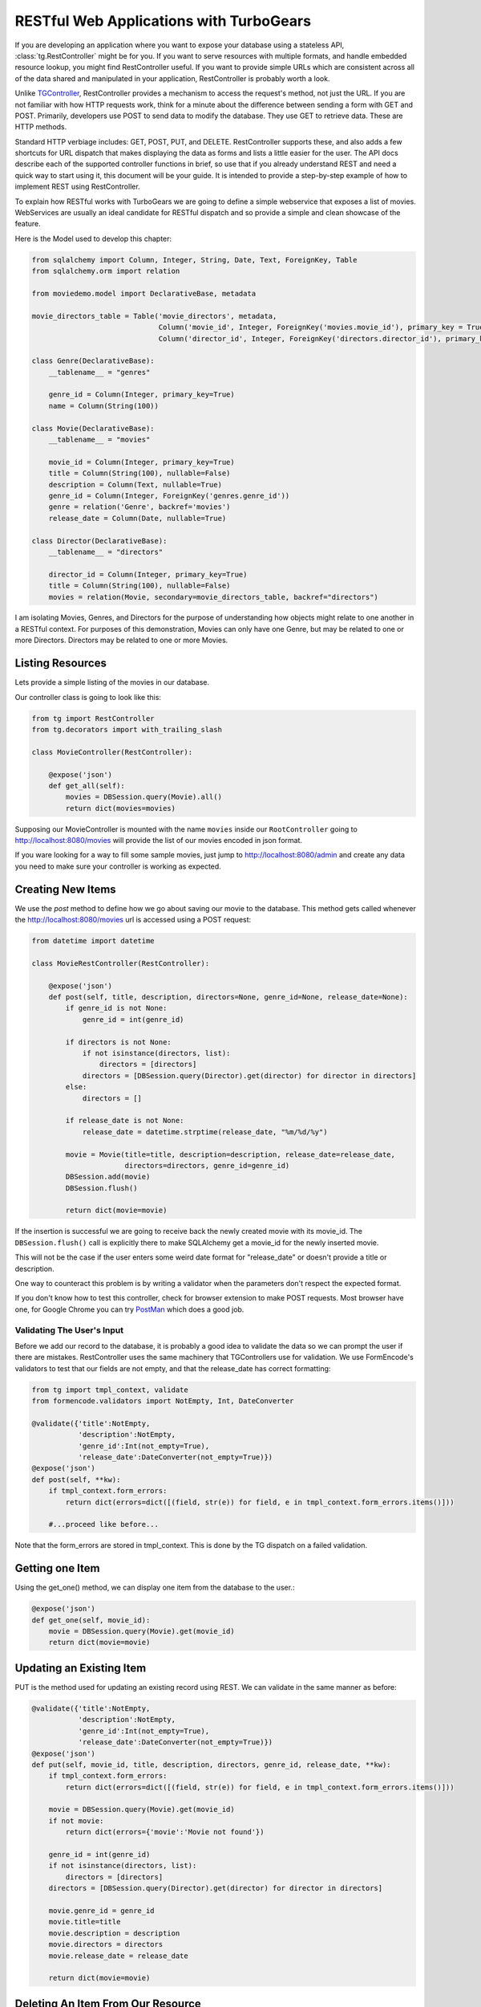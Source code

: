 .. _restdispatch:

===================================================
RESTful Web Applications with TurboGears
===================================================

If you are developing an application where you want to expose your
database using a stateless API, :class:`tg.RestController`
might be for you.  If you want to serve resources with multiple
formats, and handle embedded resource lookup, you might find
RestController useful.  If you want to provide simple URLs which are
consistent across all of the data shared and manipulated in your
application, RestController is probably worth a look.


Unlike `TGController <objectdispatch>`_, RestController provides a mechanism to access the
request's method, not just the URL.  If you are not familiar with how
HTTP requests work, think for a minute about the difference between
sending a form with GET and POST.  Primarily, developers use POST to
send data to modify the database.  They use GET to retrieve data.
These are HTTP methods.

Standard HTTP verbiage includes: GET, POST, PUT, and DELETE.
RestController supports these, and also adds a few shortcuts for URL
dispatch that makes displaying the data as forms and lists a little
easier for the user.  The API docs describe each of the supported
controller functions in brief, so use that if you already understand
REST and need a quick way to start using it, this document will be
your guide. It is intended to provide a step-by-step example of how to
implement REST using RestController.

To explain how RESTful works with TurboGears we are going to define
a simple webservice that exposes a list of movies. WebServices are
usually an ideal candidate for RESTful dispatch and so provide
a simple and clean showcase of the feature.

Here is the Model used to develop this chapter:

.. code-block:: python

    from sqlalchemy import Column, Integer, String, Date, Text, ForeignKey, Table
    from sqlalchemy.orm import relation

    from moviedemo.model import DeclarativeBase, metadata

    movie_directors_table = Table('movie_directors', metadata,
                                  Column('movie_id', Integer, ForeignKey('movies.movie_id'), primary_key = True),
                                  Column('director_id', Integer, ForeignKey('directors.director_id'), primary_key = True))

    class Genre(DeclarativeBase):
        __tablename__ = "genres"

        genre_id = Column(Integer, primary_key=True)
        name = Column(String(100))

    class Movie(DeclarativeBase):
        __tablename__ = "movies"

        movie_id = Column(Integer, primary_key=True)
        title = Column(String(100), nullable=False)
        description = Column(Text, nullable=True)
        genre_id = Column(Integer, ForeignKey('genres.genre_id'))
        genre = relation('Genre', backref='movies')
        release_date = Column(Date, nullable=True)

    class Director(DeclarativeBase):
        __tablename__ = "directors"

        director_id = Column(Integer, primary_key=True)
        title = Column(String(100), nullable=False)
        movies = relation(Movie, secondary=movie_directors_table, backref="directors")

I am isolating Movies, Genres, and Directors for the purpose of
understanding how objects might relate to one another in a RESTful
context.  For purposes of this demonstration, Movies can only have one
Genre, but may be related to one or more Directors.  Directors may be
related to one or more Movies.

Listing Resources
---------------------------

Lets provide a simple listing of the movies in our database.

Our controller class is going to look like this:

.. code-block:: python

    from tg import RestController
    from tg.decorators import with_trailing_slash

    class MovieController(RestController):

        @expose('json')
        def get_all(self):
            movies = DBSession.query(Movie).all()
            return dict(movies=movies)

Supposing our MovieController is mounted with the name ``movies`` inside
our ``RootController`` going to http://localhost:8080/movies will provide
the list of our movies encoded in json format.

If you ware looking for a way to fill some sample movies, just jump to
http://localhost:8080/admin and create any data you need to make sure
your controller is working as expected.

Creating New Items
----------------------------

We use the `post` method to define how we go about saving our movie to
the database. This method gets called whenever the http://localhost:8080/movies
url is accessed using a POST request:

.. code-block:: python

    from datetime import datetime

    class MovieRestController(RestController):

        @expose('json')
        def post(self, title, description, directors=None, genre_id=None, release_date=None):
            if genre_id is not None:
                genre_id = int(genre_id)

            if directors is not None:
                if not isinstance(directors, list):
                    directors = [directors]
                directors = [DBSession.query(Director).get(director) for director in directors]
            else:
                directors = []

            if release_date is not None:
                release_date = datetime.strptime(release_date, "%m/%d/%y")

            movie = Movie(title=title, description=description, release_date=release_date,
                          directors=directors, genre_id=genre_id)
            DBSession.add(movie)
            DBSession.flush()

            return dict(movie=movie)

If the insertion is successful we are going to receive back the newly created
movie with its movie_id. The ``DBSession.flush()`` call is explicitly there
to make SQLAlchemy get a movie_id for the newly inserted movie.

This will not be the case if the user enters some weird date
format for "release_date" or doesn't provide a title or description.

One way to counteract this problem is by writing a validator when the parameters
don't respect the expected format.

If you don't know how to test this controller, check for browser extension
to make POST requests. Most browser have one, for Google Chrome you can try
`PostMan <https://chrome.google.com/webstore/detail/postman-rest-client/fdmmgilgnpjigdojojpjoooidkmcomcm?hl=en>`_
which does a good job.

Validating The User's Input
+++++++++++++++++++++++++++

Before we add our record to the database, it is probably a good idea
to validate the data so we can prompt the user if there are mistakes.
RestController uses the same machinery that TGControllers use for
validation. We use FormEncode's validators to test that our fields are
not empty, and that the release_date has correct formatting:

.. code-block:: python

    from tg import tmpl_context, validate
    from formencode.validators import NotEmpty, Int, DateConverter

    @validate({'title':NotEmpty,
               'description':NotEmpty,
               'genre_id':Int(not_empty=True),
               'release_date':DateConverter(not_empty=True)})
    @expose('json')
    def post(self, **kw):
        if tmpl_context.form_errors:
            return dict(errors=dict([(field, str(e)) for field, e in tmpl_context.form_errors.items()]))

        #...proceed like before...

Note that the form_errors are stored in tmpl_context.
This is done by the TG dispatch on a failed validation.

Getting one Item
----------------------------

Using the get_one() method, we can display one item from the database
to the user.:

.. code-block:: python

    @expose('json')
    def get_one(self, movie_id):
        movie = DBSession.query(Movie).get(movie_id)
        return dict(movie=movie)

Updating an Existing Item
----------------------------

PUT is the method used for updating an existing record using REST.  We
can validate in the same manner as before:

.. code-block:: python

    @validate({'title':NotEmpty,
               'description':NotEmpty,
               'genre_id':Int(not_empty=True),
               'release_date':DateConverter(not_empty=True)})
    @expose('json')
    def put(self, movie_id, title, description, directors, genre_id, release_date, **kw):
        if tmpl_context.form_errors:
            return dict(errors=dict([(field, str(e)) for field, e in tmpl_context.form_errors.items()]))

        movie = DBSession.query(Movie).get(movie_id)
        if not movie:
            return dict(errors={'movie':'Movie not found'})

        genre_id = int(genre_id)
        if not isinstance(directors, list):
            directors = [directors]
        directors = [DBSession.query(Director).get(director) for director in directors]

        movie.genre_id = genre_id
        movie.title=title
        movie.description = description
        movie.directors = directors
        movie.release_date = release_date

        return dict(movie=movie)

Deleting An Item From Our Resource
--------------------------------------

The work-horse of delete is attached to the post_delete method.  Here
we actually remove the record from the database, and then redirect
back to the listing page:

.. code-block:: python

    @expose('json')
    def post_delete(self, movie_id, **kw):
        movie = DBSession.query(Movie).get(movie_id)
        if not movie:
            return dict(errors={'movie':'Movie not found'})

        DBSession.delete(movie)
        return dict(movie=movie.movie_id)


Nesting Resources With RestControllers
----------------------------------------------------

RestControllers expect nesting as any TG controller would, but it uses
a different method of dispatch than regular TG Controllers.  This is
necessary when you need resources that are related to other resources.
This can be a matter of perspective, or a hard-link which filters the
results of the sub controller.  For our example, we will use a nested
controller to display all of the directors associated with a Movie.

The challenge for design of your RESTful interface is determining how
to associate parts of the URL to the resource definition, and defining
which parts of the URL are part of the dispatch.  

To do this, RestController introspects the get_one method to determine 
how many bits of the URL to nip off and makes them available inside the 
``request.controller_state.routing_args`` dictionary.

This is because you may have one or more identifiers to determine an object; 
for instance you might use lat/lon to define a location.  
Since our MovieController defines a get_one which takes a movie_id as
a parameter, we have no work to do there.

All we have to do now is define our MovieDirectorController, and
provide linkage into the MovieController to provide this
functionality:

.. code-block:: python

    from tg import request

    class MovieDirectorController(RestController):
        @expose('json')
        def get_all(self):
            movie_id = request.controller_state.routing_args.get('movie_id')
            movie = DBSession.query(Movie).get(movie_id)
            return dict(movie=movie, directors=movie.directors)

    class MovieRestController(RestController):
        directors = MovieDirectorController()

        @expose('json')
        def get_one(self, movie_id):
            movie = DBSession.query(Movie).get(movie_id)
            return dict(movie=movie)

This example only defines the get_all function, I leave the other
RESTful verbiage as an exercise for you to do.

One trick that I will explain, is how to use ``_before`` to get
the related Movie object within all of your MovieDirectorController
methods with a single define.

Here is what the Controller looks like with ``_before`` added in:

.. code-block:: python

    from tg import tmpl_context, request

    class MovieDirectorController(RestController):

        def _before(self, *args, **kw):
            movie_id = request.controller_state.routing_args.get('movie_id')
            tmpl_context.movie = DBSession.query(Movie).get(movie_id)

        @with_trailing_slash
        @expose('json')
        def get_all(self):
            return dict(movie=tmpl_context.movie, directors=tmpl_context.movie.directors)

Non-RESTful Methods
--------------------

Let's face it, REST is cool, but sometimes it doesn't meet our needs
or time constraints.  A good example of this is a case where you want
an autocomplete dropdown in your "edit" form, but the resource that
would provide the Json for this dropdown has not been fleshed out yet.
as a hack, you might add a field_dropdown() method in your controller
which sends back the json required to feed your form.  RestController
allows methods named outside of the boundaries of the default methods
supported.  In other words, it's just fine to include a method in your
RestController that does not fit the REST HTML verbiage specification.

Supporting TGController's Inside RestController
+++++++++++++++++++++++++++++++++++++++++++++++++++

Just as RestController supports obscure names for methods, it can
handle nested TGController classes as well.  When dispatch encounters
a URL which maps to a non-RestController, it switches back to the
normal TG dispatch.  Simply said, you may include regular classes for
dispatch within your RestController definition.


